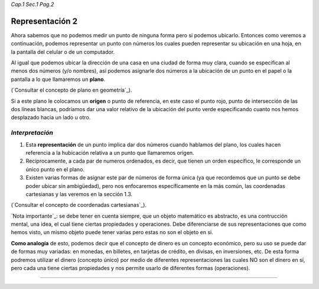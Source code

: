 *Cap.1 Sec.1 Pag.2*

Representación 2
======================================================

Ahora sabemos que no podemos medir un punto de ninguna forma pero si podemos ubicarlo.
Entonces como veremos a continuación, podemos representar un punto con números los cuales
pueden representar su ubicación en una hoja, en la pantalla del celular o de un computador.

Al igual que podemos ubicar la dirección de una casa en una ciudad de forma muy clara,
cuando se especifican al menos dos números (y/o nombres), así podemos asignarle dos números
a la ubicación de un punto en el papel o la pantalla a lo que llamaremos un **plano**. 

(`Consultar el concepto de plano en geometría`_).

Si a este plano le colocamos un **origen** o punto de referencia, en este caso el punto rojo,
punto de intersección de las dos líneas blancas, podríamos dar una valor relativo de la
ubicación del punto verde especificando cuanto nos hemos desplazado hacia un lado u otro.


*Interpretación*
-------------------
#. Esta **representación** de un punto implica dar dos números cuando hablamos del plano, los cuales hacen referencia a la hubicación relativa a un punto que llamaremos origen.
#. Recíprocamente, a cada par de numeros ordenados, es decir, que tienen un orden específico, le corresponde un único punto en el plano.
#. Existen varias formas de asignar este par de números de forma única (ya que recordemos que un punto se debe poder ubicar sin ambigüedad), pero nos enfocaremos específicamente en la más común, las coordenadas cartesianas y las veremos en la sección 1.3.

(`Consultar el concepto de coordenadas cartesianas`_).

`Nota importante`_: se debe tener en cuenta siempre, que un objeto matemático es abstracto, es una contrucción mental, una idea, el cual tiene ciertas propiedades y operaciones. Debe diferenciarse de sus representaciones que como hemos visto, un mismo objeto puede tener varias pero estas no son el objeto en si.

**Como analogía** de esto, podemos decir que el concepto de dinero es un concepto económico, pero su uso se puede dar de formas muy variadas: en monedas, en billetes, en tarjetas de crédito, en divisas, en inversiones, etc. De esta forma podremos utilizar el dinero (concepto único) por medio de diferentes representaciones las cuales NO son el dinero en sí, pero cada una tiene ciertas propiedades y nos permite usarlo de diferentes formas (operaciones).

------------------------
